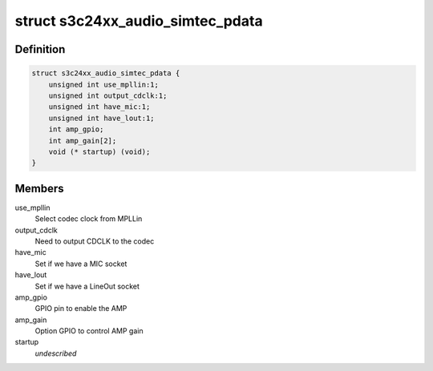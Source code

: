 .. -*- coding: utf-8; mode: rst -*-
.. src-file: include/linux/platform_data/asoc-s3c24xx_simtec.h

.. _`s3c24xx_audio_simtec_pdata`:

struct s3c24xx_audio_simtec_pdata
=================================

.. c:type:: struct s3c24xx_audio_simtec_pdata

    platform data for simtec audio

.. _`s3c24xx_audio_simtec_pdata.definition`:

Definition
----------

.. code-block:: c

    struct s3c24xx_audio_simtec_pdata {
        unsigned int use_mpllin:1;
        unsigned int output_cdclk:1;
        unsigned int have_mic:1;
        unsigned int have_lout:1;
        int amp_gpio;
        int amp_gain[2];
        void (* startup) (void);
    }

.. _`s3c24xx_audio_simtec_pdata.members`:

Members
-------

use_mpllin
    Select codec clock from MPLLin

output_cdclk
    Need to output CDCLK to the codec

have_mic
    Set if we have a MIC socket

have_lout
    Set if we have a LineOut socket

amp_gpio
    GPIO pin to enable the AMP

amp_gain
    Option GPIO to control AMP gain

startup
    *undescribed*

.. This file was automatic generated / don't edit.

